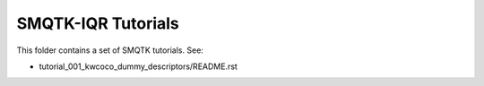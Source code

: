 SMQTK-IQR Tutorials
-------------------

This folder contains a set of SMQTK tutorials. See:

* tutorial_001_kwcoco_dummy_descriptors/README.rst
